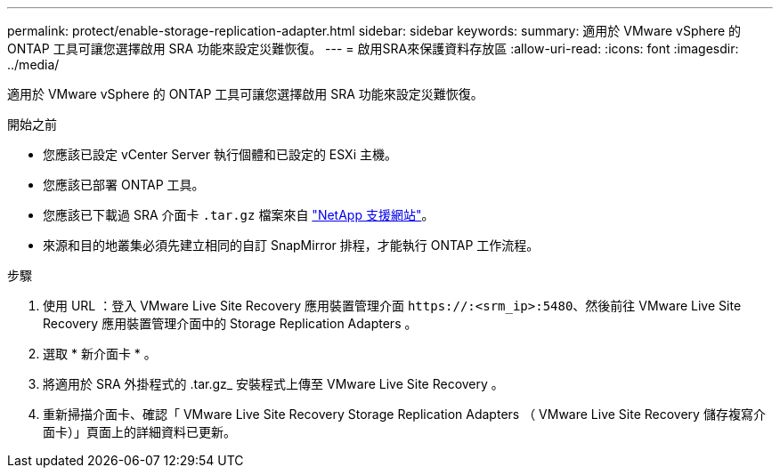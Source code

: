 ---
permalink: protect/enable-storage-replication-adapter.html 
sidebar: sidebar 
keywords:  
summary: 適用於 VMware vSphere 的 ONTAP 工具可讓您選擇啟用 SRA 功能來設定災難恢復。 
---
= 啟用SRA來保護資料存放區
:allow-uri-read: 
:icons: font
:imagesdir: ../media/


[role="lead"]
適用於 VMware vSphere 的 ONTAP 工具可讓您選擇啟用 SRA 功能來設定災難恢復。

.開始之前
* 您應該已設定 vCenter Server 執行個體和已設定的 ESXi 主機。
* 您應該已部署 ONTAP 工具。
* 您應該已下載過 SRA 介面卡 `.tar.gz` 檔案來自 https://mysupport.netapp.com/site/products/all/details/otv/downloads-tab["NetApp 支援網站"^]。
* 來源和目的地叢集必須先建立相同的自訂 SnapMirror 排程，才能執行 ONTAP 工作流程。


.步驟
. 使用 URL ：登入 VMware Live Site Recovery 應用裝置管理介面 `\https://:<srm_ip>:5480`、然後前往 VMware Live Site Recovery 應用裝置管理介面中的 Storage Replication Adapters 。
. 選取 * 新介面卡 * 。
. 將適用於 SRA 外掛程式的 .tar.gz_ 安裝程式上傳至 VMware Live Site Recovery 。
. 重新掃描介面卡、確認「 VMware Live Site Recovery Storage Replication Adapters （ VMware Live Site Recovery 儲存複寫介面卡）」頁面上的詳細資料已更新。

